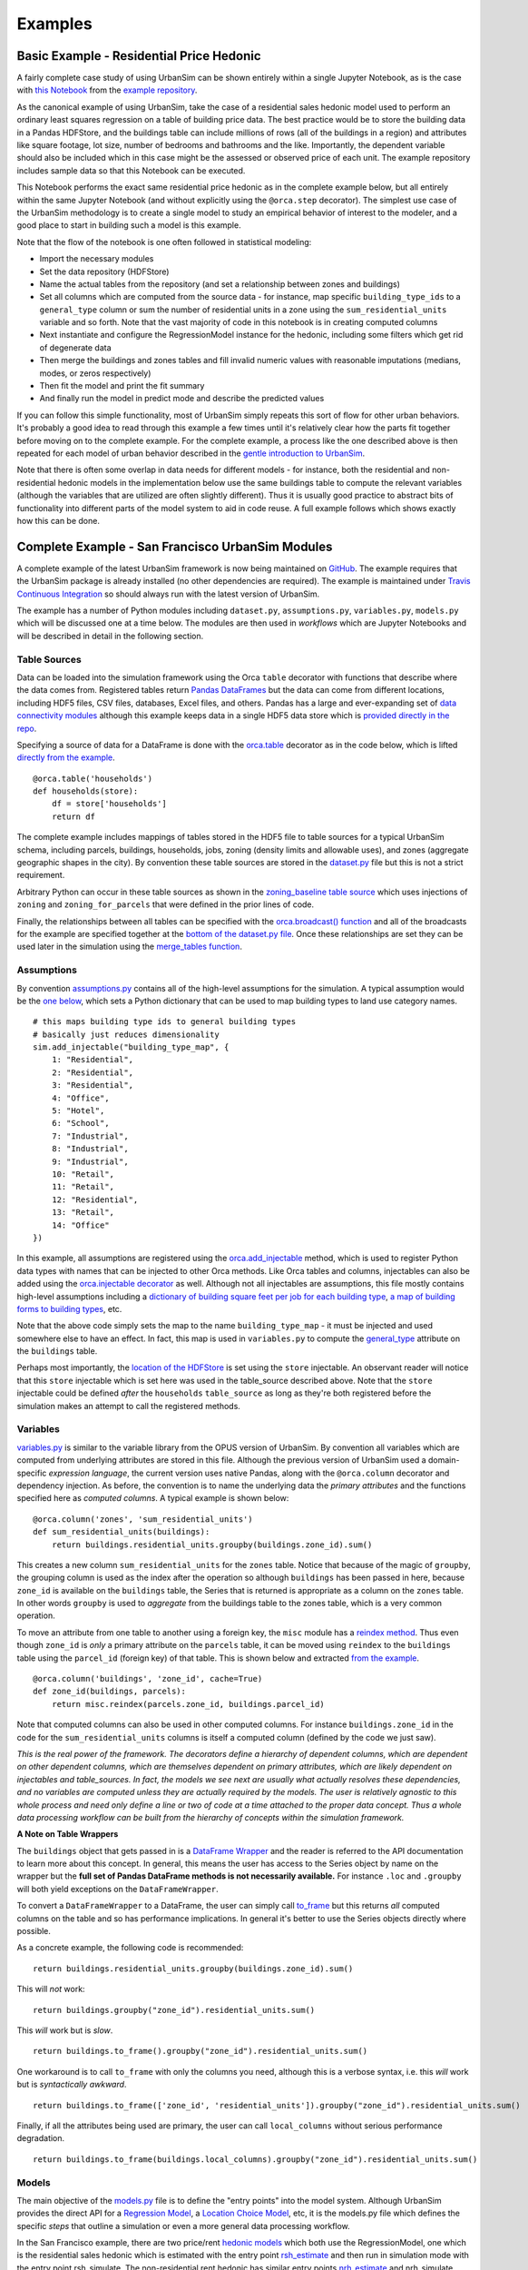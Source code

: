 Examples
========

Basic Example - Residential Price Hedonic
-----------------------------------------

A fairly complete case study of using UrbanSim can be shown entirely within a
single Jupyter Notebook, as is the case with
`this Notebook <http://nbviewer.jupyter.org/github/udst/sanfran_urbansim/blob/master/Hedonic%20Example.ipynb>`_
from the `example repository <https://github.com/udst/sanfran_urbansim>`_.

As the canonical example of using UrbanSim, take the case of a residential
sales hedonic model used to perform an ordinary least squares regression on a
table of building price data. The best practice would be to store the building
data in a Pandas HDFStore, and the buildings table can include millions of rows
(all of the buildings in a region) and attributes like square footage,
lot size, number of bedrooms and bathrooms and the like. Importantly, the
dependent variable should also be included which in this case might be the
assessed or observed price of each unit.  The example repository includes
sample data so that this Notebook can be executed.

This Notebook performs the exact same residential price hedonic as in the
complete example below, but all entirely within the same Jupyter Notebook
(and without explicitly using the ``@orca.step`` decorator).  The simplest use
case of the UrbanSim methodology is to create a single model to study an
empirical behavior of interest to the modeler, and a good place to start in
building such a model is this example.

Note that the flow of the notebook is one often followed in statistical
modeling:

* Import the necessary modules
* Set the data repository (HDFStore)
* Name the actual tables from the repository (and set a relationship between
  zones and buildings)
* Set all columns which are computed from the source data - for instance, map
  specific ``building_type_ids`` to a ``general_type`` column or sum the number
  of residential units in a zone using the ``sum_residential_units`` variable
  and so forth.  Note that the vast majority of code in this notebook is in
  creating computed columns
* Next instantiate and configure the RegressionModel instance for the hedonic,
  including some filters which get rid of degenerate data
* Then merge the buildings and zones tables and fill invalid numeric values
  with reasonable imputations (medians, modes, or zeros respectively)
* Then fit the model and print the fit summary
* And finally run the model in predict mode and describe the predicted values

If you can follow this simple functionality, most of UrbanSim simply repeats
this sort of flow for other urban behaviors.  It's probably a good idea to read
through this example a few times until it's relatively clear how the parts fit
together before moving on to the complete example. For the complete example, a
process like the one described above is then repeated for each model of urban
behavior described in the `gentle introduction to UrbanSim <gettingstarted.html#a-gentle-introduction-to-urbansim>`_.

Note that there is often some overlap in data needs for different models - for
instance, both the residential and non-residential hedonic models in the
implementation below use the same buildings table to compute the relevant
variables (although the variables that are utilized are often slightly
different).  Thus it is usually good practice to abstract bits of functionality
into different parts of the model system to aid in code reuse.  A full example
follows which shows exactly how this can be done.

Complete Example - San Francisco UrbanSim Modules
-------------------------------------------------

A complete example of the latest UrbanSim framework is now being maintained on
`GitHub <https://github.com/udst/sanfran_urbansim>`_.  The example requires
that the UrbanSim package is already installed (no other dependencies are
required).  The example is maintained under `Travis Continuous Integration <https://travis-ci.org/UDST/sanfran_urbansim>`_
so should always run with the latest version of UrbanSim.

The example has a number of Python modules including ``dataset.py``,
``assumptions.py``, ``variables.py``, ``models.py`` which will be discussed one
at a time below.  The modules are then used in *workflows* which are Jupyter
Notebooks and will be described in detail in the following section.

Table Sources
~~~~~~~~~~~~~

Data can be loaded into the simulation framework using the Orca ``table``
decorator with functions that describe where the data comes from.
Registered tables return
`Pandas DataFrames <http://pandas.pydata.org/pandas-docs/stable/generated/pandas.DataFrame.html>`_
but the data can come from different locations, including HDF5 files, CSV
files, databases, Excel files, and others.  Pandas has a large and
ever-expanding set of `data connectivity modules <http://pandas.pydata.org/pandas-docs/stable/io.html>`_
although this example keeps data in a single HDF5 data store which is
`provided directly in the repo <https://github.com/udst/sanfran_urbansim/blob/master/data>`_.

Specifying a source of data for a DataFrame is done with the
`orca.table <https://udst.github.io/orca/core.html#tables>`_
decorator as in the code below, which is lifted
`directly from the example <https://github.com/udst/sanfran_urbansim/blob/5b93eb4708fc7ea97f38a497ad16264e4203dbca/dataset.py#L28>`_. ::

    @orca.table('households')
    def households(store):
        df = store['households']
        return df

The complete example includes mappings of tables stored in the HDF5 file to
table sources for a typical UrbanSim schema, including parcels, buildings,
households, jobs, zoning (density limits and allowable uses), and zones
(aggregate geographic shapes in the city).  By convention these table sources
are stored in the `dataset.py <https://github.com/udst/sanfran_urbansim/blob/5b93eb4708fc7ea97f38a497ad16264e4203dbca/dataset.py>`_
file but this is not a strict requirement.

Arbitrary Python can occur in these table sources as shown in the
`zoning_baseline table source <https://github.com/udst/sanfran_urbansim/blob/5b93eb4708fc7ea97f38a497ad16264e4203dbca/dataset.py#L71>`_
which uses injections of ``zoning`` and ``zoning_for_parcels`` that were
defined in the prior lines of code.

Finally, the relationships between all tables can be specified with the
`orca.broadcast() function <https://udst.github.io/orca/core.html#orca.orca.broadcast>`_
and all of the broadcasts for the example are specified together at the
`bottom of the dataset.py file <https://github.com/udst/sanfran_urbansim/blob/5b93eb4708fc7ea97f38a497ad16264e4203dbca/dataset.py#L80>`_.
Once these relationships are set they can be used later in the simulation using
the `merge_tables function <https://udst.github.io/orca/core.html#orca.orca.merge_tables>`_.

Assumptions
~~~~~~~~~~~

By convention `assumptions.py <https://github.com/udst/sanfran_urbansim/blob/5b93eb4708fc7ea97f38a497ad16264e4203dbca/assumptions.py>`_
contains all of the high-level assumptions for the simulation. A typical
assumption would be the `one below <https://github.com/udst/sanfran_urbansim/blob/5b93eb4708fc7ea97f38a497ad16264e4203dbca/assumptions.py#L29>`_,
which sets a Python dictionary that can be used to map building types to land
use category names. ::

    # this maps building type ids to general building types
    # basically just reduces dimensionality
    sim.add_injectable("building_type_map", {
        1: "Residential",
        2: "Residential",
        3: "Residential",
        4: "Office",
        5: "Hotel",
        6: "School",
        7: "Industrial",
        8: "Industrial",
        9: "Industrial",
        10: "Retail",
        11: "Retail",
        12: "Residential",
        13: "Retail",
        14: "Office"
    })

In this example, all assumptions are registered using the
`orca.add_injectable <https://udst.github.io/orca/core.html#orca.orca.add_injectable>`_
method, which is used to register Python data types with names that can be
injected to other Orca methods. Like Orca tables and columns, injectables can
also be added using the `orca.injectable decorator <https://udst.github.io/orca/core.html#orca.orca.injectable>`_ as well.
Although not all injectables are assumptions, this file mostly contains
high-level assumptions including a
`dictionary of building square feet per job for each building type <https://github.com/udst/sanfran_urbansim/blob/5b93eb4708fc7ea97f38a497ad16264e4203dbca/assumptions.py#L8>`_,
`a map of building forms to building types <https://github.com/udst/sanfran_urbansim/blob/5b93eb4708fc7ea97f38a497ad16264e4203dbca/assumptions.py#L53>`_, etc.

Note that the above code simply sets the map to the name ``building_type_map``
- it must be injected and used somewhere else to have an effect.  In fact, this
map is used in ``variables.py`` to compute the
`general_type <https://github.com/udst/sanfran_urbansim/blob/5b93eb4708fc7ea97f38a497ad16264e4203dbca/variables.py#L127>`_
attribute on the ``buildings`` table.

Perhaps most importantly, the `location of the HDFStore <https://github.com/udst/sanfran_urbansim/blob/5b93eb4708fc7ea97f38a497ad16264e4203dbca/assumptions.py#L63>`_
is set using the ``store`` injectable.  An observant reader will notice that
this ``store`` injectable which is set here was used in the table_source
described above.  Note that the ``store`` injectable could be defined *after*
the ``households`` ``table_source`` as long as they're both registered before
the simulation makes an attempt to call the registered methods.

Variables
~~~~~~~~~

`variables.py <https://github.com/udst/sanfran_urbansim/blob/5b93eb4708fc7ea97f38a497ad16264e4203dbca/variables.py>`_
is similar to the variable library from the OPUS version of UrbanSim.
By convention all variables which are computed from underlying attributes are
stored in this file.  Although the previous version of UrbanSim used a
domain-specific *expression language*, the current version uses native Pandas,
along with the ``@orca.column`` decorator and dependency injection.
As before, the convention is to name the underlying data the
*primary attributes* and the functions specified here as *computed columns*.
A typical example is shown below: ::

    @orca.column('zones', 'sum_residential_units')
    def sum_residential_units(buildings):
        return buildings.residential_units.groupby(buildings.zone_id).sum()

This creates a new column ``sum_residential_units`` for the ``zones`` table.
Notice that because of the magic of ``groupby``, the grouping column is used as
the index after the operation so although ``buildings`` has been passed in
here, because ``zone_id`` is available on the ``buildings`` table, the Series
that is returned is appropriate as a column on the ``zones`` table.  In other
words ``groupby`` is used to *aggregate* from the buildings table to the zones
table, which is a very common operation.

To move an attribute from one table to another using a foreign key, the
``misc`` module has a `reindex method <utils/misc.html#urbansim.utils.misc.reindex>`_.
Thus even though ``zone_id`` is *only* a primary attribute on the ``parcels``
table, it can be moved using ``reindex`` to the ``buildings`` table using the
``parcel_id`` (foreign key) of that table.  This is shown below and extracted
`from the example <https://github.com/udst/sanfran_urbansim/blob/5b93eb4708fc7ea97f38a497ad16264e4203dbca/variables.py#L122>`_.  ::

    @orca.column('buildings', 'zone_id', cache=True)
    def zone_id(buildings, parcels):
        return misc.reindex(parcels.zone_id, buildings.parcel_id)

Note that computed columns can also be used in other computed columns.  For
instance ``buildings.zone_id`` in the code for the ``sum_residential_units``
columns is itself a computed column (defined by the code we just saw).

*This is the real power of the framework.  The decorators define a hierarchy
of dependent columns, which are dependent on other dependent columns, which
are themselves dependent on primary attributes, which are likely dependent on
injectables and table_sources.  In fact, the models we see next are usually
what actually resolves these dependencies, and no variables are computed
unless they are actually required by the models.  The user is relatively
agnostic to this whole process and need only define a line or two of code at a
time attached to the proper data concept.  Thus a whole data processing
workflow can be built from the hierarchy of concepts within the simulation
framework.*

**A Note on Table Wrappers**

The ``buildings`` object that gets passed in is a
`DataFrame Wrapper <https://udst.github.io/orca/core.html#orca.orca.DataFrameWrapper>`_
and the reader is referred to the API documentation to learn more about this
concept.  In general, this means the user has access to the Series object by
name on the wrapper but the **full set of Pandas DataFrame methods is not
necessarily available.** For instance ``.loc`` and ``.groupby`` will both yield
exceptions on the ``DataFrameWrapper``.

To convert a ``DataFrameWrapper`` to a DataFrame, the user can simply call
`to_frame <https://udst.github.io/orca/core.html#orca.orca.DataFrameWrapper.to_frame>`_
but this returns *all* computed columns on the table and so has performance
implications.  In general it's better to use the Series objects directly where
possible.

As a concrete example, the following code is recommended: ::

       return buildings.residential_units.groupby(buildings.zone_id).sum()

This will *not* work: ::

       return buildings.groupby("zone_id").residential_units.sum()

This *will* work but is *slow*. ::

       return buildings.to_frame().groupby("zone_id").residential_units.sum()

One workaround is to call ``to_frame`` with only the columns you need,
although this is a verbose syntax, i.e. this *will* work but is
*syntactically awkward*. ::

       return buildings.to_frame(['zone_id', 'residential_units']).groupby("zone_id").residential_units.sum()

Finally, if all the attributes being used are primary, the user can call
``local_columns`` without serious performance degradation. ::

       return buildings.to_frame(buildings.local_columns).groupby("zone_id").residential_units.sum()

Models
~~~~~~

The main objective of the
`models.py <https://github.com/udst/sanfran_urbansim/blob/5b93eb4708fc7ea97f38a497ad16264e4203dbca/models.py>`_
file is to define the "entry points" into the model system. Although UrbanSim
provides the direct API for a `Regression Model <models/statistical.html#urbansim.models.regression.RegressionModel>`_,
a `Location Choice Model <models/statistical.html#urbansim.models.dcm.MNLDiscreteChoiceModel>`_,
etc, it is the models.py file which defines the specific *steps* that outline
a simulation or even a more general data processing workflow.

In the San Francisco example, there are two price/rent
`hedonic models <http://en.wikipedia.org/wiki/Hedonic_regression>`_
which both use the RegressionModel, one which is the residential sales hedonic
which is estimated with the entry point
`rsh_estimate <https://github.com/udst/sanfran_urbansim/blob/5b93eb4708fc7ea97f38a497ad16264e4203dbca/models.py#L15>`_
and then run in simulation mode with the entry point rsh_simulate.
The non-residential rent hedonic has similar entry points
`nrh_estimate <https://github.com/udst/sanfran_urbansim/blob/5b93eb4708fc7ea97f38a497ad16264e4203dbca/models.py#L26>`_
and nrh_simulate.  Note that both functions call
`hedonic_estimate <https://github.com/udst/sanfran_urbansim/blob/master/utils.py#L111>`_
and hedonic_simulate in `utils.py <https://github.com/udst/sanfran_urbansim/blob/5b93eb4708fc7ea97f38a497ad16264e4203dbca/utils.py>`_.
In this case ``utils.py`` actually uses the UrbanSim API by calling the
`fit_from_cfg <models/statistical.html#urbansim.models.regression.RegressionModel.fit_from_cfg>`_
method on the Regressionmodel.

There are two things that warrant further explanation at this point.

* ``utils.py`` is a set of helper functions that assist with merging data and
  running models from configuration files.  Note that the code in this file is
  generally shareable across UrbanSim implementations (in fact, this exact code
  is in use in multiple live simulations).  It defines a certain style of
  UrbanSim and handles a number of boundary cases in a transparent way.  In the
  long run, this kind of functionality might be unit tested and moved to
  UrbanSim, but for now we think it helps with transparency, flexibility, and
  debugging to keep this file with the specific client implementations.

* Many of the models use configuration files to define the actual model
  configuration.  In fact, most models in this file are very short *stub*
  functions which pass a Pandas DataFrame into the estimation and configure the
  model using a configuration file in the `YAML file format <http://en.wikipedia.org/wiki/YAML>`_.
  For instance, the ``rsh_estimate`` function knows to read the configuration
  file, estimate the model defined in the configuration on the dataframe passed
  in, and write the estimated coefficients back to the same configuration file,
  and the complete method is pasted below::

    @orca.step('rsh_estimate')
    def rsh_estimate(buildings, zones):
        return utils.hedonic_estimate("rsh.yaml", buildings, zones)

 For simulation, the stub is only slightly more complicated - in this case the
 model is simulating an output based on the model we estimated above, and the
 resulting Pandas ``Series`` needs to be stored on an UrbanSim table with a
 given attribute name (in this case to the ``residential_sales_price``
 attribute of buildings table).::

    @orca.step('rsh_simulate')
    def rsh_simulate(buildings, zones):
        return utils.hedonic_simulate("rsh.yaml", buildings, zones,
                                  "residential_sales_price")

These stubs can then be repeated as necessary with quite a bit of flexibility.
For instance, the live Bay Area UrbanSim implementation has an additional
hedonic model for residential rent which is not present in the example, and the
associated stubs make use of a new configuration file called ``rrh.yaml`` and
so forth.

A typical UrbanSim models setup is present in the ``models.py`` file, which
registers 15 models including hedonic models, location choice models,
relocation models, and transition models for both the residential and
non-residential sides of the real estate market, then a feasibility model which
uses the prices simulated previously to measure real estate development
feasibility, and a developer model for each of the residential and
non-residential sides.

Note that some parameters are defined directly in Python while other models
have full configuration files to specify the model configuration.  This is a
matter of taste, and eventually all of the models are likely to be YAML
configurable.

Note also that some models have dependencies on previous models.  For instance
``hlcm_simulate`` and ``feasibility`` are both dependent on ``rsh_simulate``.
At this time there is no way to guarantee that model dependencies are met and
this is left to the user to resolve.  For full simulations, there is a typical
order of models which doesn't change very often, so this requirement is not
terribly onerous.

Clearly ``models.py`` is extremely flexible - any method which reads and writes
data using the simulation framework can be considered a model. Models with more
logic than the stubs above are common, although more complicated functionality
should eventually be generalized, documented, unit tested, and added to
UrbanSim.  In the future new travel modeling and data cleaning workflows will
be implemented in the same framework.

One final point about ``models.py`` - these entry points are designed to be
written by the model implementer and not necessarily the modeler herself.
Once the models have been correctly set up, the basic infrastructure of the
model will rarely change.  What happens more frequently is 1) a new data source
is added 2) a new variable is computed with a column from that data source and
then 3) that variable is added to the YAML configuration for one of the
statistical models. The framework is designed to enable these changes, and
because of this **models.py is the least frequent to change of the modules
described here.  models.py defines the structure of the simulation while the
other modules enable the configuration.**

Model Configuration
~~~~~~~~~~~~~~~~~~~

Bridging the divide between the modules above and the workflows below are the
configuration files.  Note that models can be configured directly in Python
code (as in the basic example) or in YAML configuration files (as in the
complete example).  If using the ``utils.py`` methods above, the simulation is
set up to read and write from the configuration files.

The example has `four configuration files <https://github.com/udst/sanfran_urbansim/tree/5b93eb4708fc7ea97f38a497ad16264e4203dbca/configs>`_
which can be navigated on the GitHub site.  The
`rsh.yaml <https://github.com/udst/sanfran_urbansim/blob/5b93eb4708fc7ea97f38a497ad16264e4203dbca/configs/rsh.yaml>`_
file has a mixture of input and output parameters and the complete set of input
parameters is displayed below. ::

    name: rsh

    model_type: regression

    fit_filters:
    - unit_lot_size > 0
    - year_built > 1000
    - year_built < 2020
    - unit_sqft > 100
    - unit_sqft < 20000

    predict_filters:
    - general_type == 'Residential'

    model_expression: np.log1p(residential_sales_price) ~ I(year_built < 1940) + I(year_built
        > 2005) + np.log1p(unit_sqft) + np.log1p(unit_lot_size) + sum_residential_units
        + ave_lot_sqft + ave_unit_sqft + ave_income

    ytransform: np.exp

Notice that the parameters ``name``, ``fit_filters``, ``predict_filters``,
``model_expression``, and ``y_transform`` are the exact same parameters
provided to the `RegressionModel object <models/statistical.html#urbansim.models.regression.RegressionModel>`_
in the api. This is by design, so that the API documentation also documents the
configuration files although an example configuration is a great place to get
started while using the API pages as a reference.

YAML configuration files currently can also be used to define location choice
models and even accessibility variables, and in theory can be added to any
UrbanSim model that supports `YAML persistence <models/statistical.html#yaml-persistence>`_
as described in the API docs.  Using configuration files specified in YAML
also allows interactivity with the `UrbanSim web portal <https://github.com/udst/usui>`_,
which is one of the main reasons for following this architecture.

As can be seen, these configuration files are a great way to separate
specification of the model from the actual infrastructure that stores and
uses these configuration files and the data which gets passed to the models,
both of which are defined in the ``models.py`` file.  As stated before,
``models.py`` entry points define the structure of the simulation while the
YAML files are used to configure the models.

Complete Example - San Francisco UrbanSim Workflows
---------------------------------------------------

Once the proper setup of Python modules is accomplished as above, interactive
execution of certain UrbanSim workflows is extremely easy to accomplish, and
will be described in the subsections below.  These are all done in the Jupyter
Notebook and use nbviewer to display the results in a web browser.  We use
Jupyter Notebooks (or the UrbanSim web portal) for almost any workflow in order
to avoid executing Python from the command line / console, although this is an
option as well.

*Note that because these workflows are Jupyter Notebooks, the reader should
browse to the example on the web and no example code will be pasted here.*

One thing to note is the `autoreload magic <http://ipython.readthedocs.io/en/stable/config/extensions/autoreload.html>`_
used in all of these workflows.  This can be very helpful when interactively
editing code in the underlying Python modules as it automatically keeps the
code in sync within the notebooks (i.e. it re-imports the modules when the
underlying code changes).

Estimation Workflow
~~~~~~~~~~~~~~~~~~~

A sample estimation workflow is available
`in this Notebook <http://nbviewer.ipython.org/github/udst/sanfran_urbansim/blob/5b93eb4708fc7ea97f38a497ad16264e4203dbca/Estimation.ipynb>`__.

This notebook estimates all of the models in the example that need estimation
(because they are statistical models).  In fact, every cell simply calls the
`orca.run <https://udst.github.io/orca/core.html#running-pipelines>`_
method with one of the names of the model entry points defined in
``models.py``. The ``orca.run`` method resolves all of the dependencies and
prints the output of the model estimation in the result cell of the Jupyter
Notebook.  Note that the hedonic models are estimated first, then simulated,
and then the location choice models are estimated since the hedonic models are
dependencies of the location choice models.  In other words, the
``rsh_simulate`` method is configured to create the ``residential_sales_price``
column which is then a right hand side variable in the ``hlcm_estimate`` model
(because residential price is theorized to impact the location choices of
households).

Simulation Workflow
~~~~~~~~~~~~~~~~~~~

A sample simulation workflow (a complete UrbanSim simulation) is available
`in this Notebook <http://nbviewer.ipython.org/github/udst/sanfran_urbansim/blob/5b93eb4708fc7ea97f38a497ad16264e4203dbca/Simulation.ipynb>`__.

This notebook is possibly even simpler than the estimation workflow as it has
only one substantive cell which runs all of the available models in the
appropriate sequence.  Passing a range of years will run the simulation for
multiple years (the example simply runs the simulation for a single year).
Other parameters are available to the  `orca.run <https://udst.github.io/orca/core.html#running-pipelines>`_
method which write the output to an HDF5 file.

.. _exploration-workflow:

Exploration Workflow
~~~~~~~~~~~~~~~~~~~~

UrbanSim now also provides a method to interactively explore UrbanSim inputs
and outputs using web mapping tools, and the
`exploration notebook <http://nbviewer.ipython.org/github/udst/sanfran_urbansim/blob/5b93eb4708fc7ea97f38a497ad16264e4203dbca/Exploration.ipynb>`_
demonstrates how to set up and use this interactive display tool.

This is another simple and powerful notebook which can be used to quickly map
variables of both base year and simulated data without leaving the workflow to
use GIS tools.  This example first creates the DataFrames for many of the
UrbanSim tables that have been registered (``buildings``, ``househlds``,
``jobs``, and others).  Once the DataFrames have been created, they are
passed to the `start <maps/index.html#module-urbansim.maps.dframe_explorer>`_
method.

See :ref:`dframe-explorer` for detailed information on how to call the
``start`` method and what queries the website is performing.

Once the ``start`` method has been called, the Jupyter Notebook is running a
web service which will respond to queries from a web browser.  Try it out -
open your web browser and navigate to http://localhost:8765/ or follow the same
link embedded in your notebook.  Note the link won't work on the web example -
you need to have the example running on your local machine - all queries are run
interactively between your web browser and the Jupyter Notebook.  Your web
browser should show a page like the following:

.. image:: screenshots/dframe_explorer_screenshot.png

See :ref:`dframe-explorer-website` for a description of how to use the website
that is rendered.

Because the web service is serving these queries directly from the Jupyter
Notebook, you can execute some part of a data processing workflow, then run
``dframe_explorer`` and look at the results.  If something needs modification,
simply hit the ``interrupt kernel`` menu item in the Jupyter Notebook.
You can now execute more Notebook cells and return to ``dframe_explorer``
at any time by running the appropriate cell again.  Now map exploration is
simply another interactive step in your data processing workflow.

Model Implementation Choices
----------------------------

There are a number of model implementation choices that can be made in
implementing an UrbanSim regional forecasting tool, and this will describe a
few of the possibilities.  There is definitely a set of best practices
though, so shoot us an email if you want more detail.

Geographic Detail
~~~~~~~~~~~~~~~~~

Although zone or block-level models can be done (and gridcells have been used
historically), at this point the geographic detail is typically at the parcel or
building level.  If good information is available for individual units,
this level or detail is actually ideal.

Most household and employment location choices choose building_ids at this
point, and the number of available units is measured as the supply of
units / job_spaces in the building minus the number of households / jobs in the
building.

UrbanAccess or Zones
~~~~~~~~~~~~~~~~~~~~

It is fairly standard to combine the buildings from the locations discussed
above with some measure of the neighborhood around each building.  The simplest
implementation of this idea is used in the sanfran_example - and is typical of
traditional GIS - which is to use aggregations within some higher level polygon.
In the most common case, the region has zones assigned and every parcel is
assigned a ``zone_id`` (the ``zone_id`` is then available on the other related
tables).  Once ``zone_ids`` are available, vanilla Pandas is usable and GIS
is not strictly required.

Although this is the easiest implementation method, a pedestrian-scale
network-based method is perhaps more appropriate when analyses are happening
at the parcel- and building-scale and this is the exactly the intended purpose
of the `Pandana <https://github.com/udst/pandana>`_ framework.
Most full UrbanSim implementations now use aggregations along the local street
network.

Jobs or Establishments
~~~~~~~~~~~~~~~~~~~~~~

Jobs by sector is often the unit of analysis for the non-residential side,
as this kind of model is completely analagous to the residential side and is
perhaps the easiest to understand.  In some cases establishments can be used
instead of jobs to capture different behavior of different size
establishments, but fitting establishments into buildings then becomes a
tricky endeavor (and modeling the movements of large employers should not
really be part of the scope of the model system).

Configuration of Models
~~~~~~~~~~~~~~~~~~~~~~~

Some choices need to made on the configuration of models.  For instance,
is there a single hedonic for residential sales price or is there a second
model for rent?  Is  non-residential rent segmented by building type?  How many
different uses are there in the pro forma and what forms (mixes of uses) will be
tested. The simplest model configuration is shown in the sanfran_urbansim
example, and additional behavior can be captured to answer specific research
questions.

Dealing with NaNs
~~~~~~~~~~~~~~~~~

There is not a standard method for dealing with NaNs (typically indicating
missing data) within UrbanSim, but there is a good convention that can be
used.  First an injectable can be set with an object in this form (make sure
to set the name appropriately): ::

    orca.add_injectable("fillna_config", {
        "buildings": {
            "residential_sales_price": ("zero", "int"),
            "non_residential_rent": ("zero", "int"),
            "residential_units": ("zero", "int"),
            "non_residential_sqft": ("zero", "int"),
            "year_built": ("median", "int"),
            "building_type_id": ("mode", "int")
        },
        "jobs": {
            "job_category": ("mode", "str"),
        }
    })

The keys in this object are table names, the values are also a dictionary
where the keys are column names and the values are a tuple.  The first value
of the tuple is what to call the Pandas ``fillna`` function with,
and can be a choice of "zero," "median," or "mode" and should be set
appropriately by the user for the specific column.  The second argument is
the data type to convert to. The user can then call
``utils.fill_na_from_config`` as in the `example <https://github.com/udst/sanfran_urbansim/blob/5b93eb4708fc7ea97f38a497ad16264e4203dbca/dataset.py#L24>`_
with a DataFrame and table name and all NaNs will be filled. This functionality
will eventually be moved into UrbanSim.
